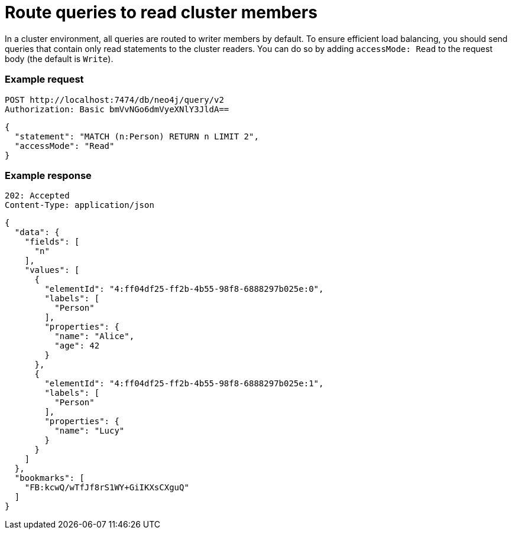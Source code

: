 :page-role: beta

= Route queries to read cluster members

In a cluster environment, all queries are routed to writer members by default.
To ensure efficient load balancing, you should send queries that contain only read statements to the cluster readers.
You can do so by adding `accessMode: Read` to the request body (the default is `Write`).

====
[discrete]
=== Example request

[source, headers]
----
POST http://localhost:7474/db/neo4j/query/v2
Authorization: Basic bmVvNGo6dmVyeXNlY3JldA==
----

[source, JSON]
----
{
  "statement": "MATCH (n:Person) RETURN n LIMIT 2",
  "accessMode": "Read"
}
----

[discrete]
=== Example response

[source, headers]
----
202: Accepted
Content-Type: application/json
----

[source, JSON]
----
{
  "data": {
    "fields": [
      "n"
    ],
    "values": [
      {
        "elementId": "4:ff04df25-ff2b-4b55-98f8-6888297b025e:0",
        "labels": [
          "Person"
        ],
        "properties": {
          "name": "Alice",
          "age": 42
        }
      },
      {
        "elementId": "4:ff04df25-ff2b-4b55-98f8-6888297b025e:1",
        "labels": [
          "Person"
        ],
        "properties": {
          "name": "Lucy"
        }
      }
    ]
  },
  "bookmarks": [
    "FB:kcwQ/wTfJf8rS1WY+GiIKXsCXguQ"
  ]
}
----
====


